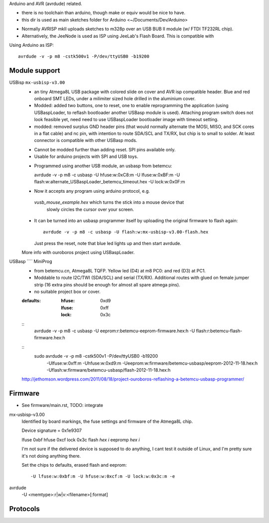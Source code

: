Arduino and AVR (avrdude) related.

- there is no toolchain than arduino, though make or equiv would be nice to
  have.
- this dir is used as main sketches folder for Arduino <~/Documents/Dev/Arduino>

* Normally AVRISP mkII uploads sketches to m328p over an USB BUB II module (w/ FTDI TF232RL chip).
* Alternatively, the JeeNode is used as ISP using JeeLab's Flash Board. This is
  compatible with 

Using Arduino as ISP::
  
  avrdude -v -p m8 -cstk500v1 -P/dev/ttyUSB0 -b19200 


Module support
--------------
USBisp ``mx-usbisp-v3.00``
  - an tiny Atmega8L USB package with colored slide on cover and AVR isp
    compatible header. Blue and red onboard SMT LEDs, under a milimiter sized hole 
    drilled in the aluminium cover. 
  - Modded: added two buttons, one to reset, one to enable reprogramming the
    application (using USBaspLoader, to reflash bootloader another USBasp module is
    used). Attaching program switch does not look feasible yet, need need to use
    USBaspLoader bootloader image with timeout setting.
  - modded: removed surplus GND header pins (that would normally alternate the MOSI, 
    MISO, and SCK cores in a flat cable) and nc pin, with intention to route SDA/SCL
    and TX/RX, but chip is to small to solder. At least connector is compatible
    with other USBasp mods.

  * Cannot be modded further than adding reset. SPI pins available only.
  * Usable for arduino projects with SPI and USB toys.
  
  - Programmed using another USB module, an usbasp from betemcu::

    avrdude -v -p m8 -c usbasp -U hfuse:w:0xC8:m -U lfuse:w:0xBF:m -U flash:w:alternate_USBaspLoader_betemcu_timeout.hex -U lock:w:0x0F:m

  - Now it accepts any program using arduino protocol, e.g. 
   `vusb_mouse_example.hex` which turns the stick into a mouse device that
    slowly circles the cursor over your screen.
  - It can be turned into an usbasp programmer itself by uploading the original 
    firmware to flash again::

      avrdude -v -p m8 -c usbasp -U flash:w:mx-usbisp-v3.00-flash.hex 

    Just press the reset, note that blue led lights up and then start avrdude.

  More info with ouroboros project using USBaspLoader.

USBasp ```` MiniProg
  - from betemcu.cn, Atmega8L TQFP. Yellow led (D4) at m8 PC0: and red (D3) at PC1.
  - Moddable to route I2C/TWI (SDA/SCL) and serial (TX/RX). Additional routes
    with glued on female jumper strip (16 extra pins should be enough for
    almost all spare atmega pins).
  - no suitable project box or cover. 

  :defaults:
    :hfuse: 0xd9
    :lfuse: 0xff
    :lock: 0x3c



  ::
      avrdude -v -p m8 -c usbasp -U eeprom:r:betemcu-eeprom-firmware.hex:h -U flash:r:betemcu-flash-firmware.hex:h

  ::
      sudo avrdude -v -p m8 -cstk500v1 -P/dev/ttyUSB0 -b19200 
            -Ulfuse:w:0xff:m -Uhfuse:w:0xd9:m \
            -Ueeprom:w:firmware/betemcu-usbasp/eeprom-2012-11-18.hex:h \
            -Uflash:w:firmware/betemcu-usbasp/flash-2012-11-18.hex:h 

  http://jethomson.wordpress.com/2011/08/18/project-ouroboros-reflashing-a-betemcu-usbasp-programmer/

Firmware
---------
- See firmware/main.rst, TODO: integrate

mx-usbisp-v3.00
  Identified by board markings, the fuse settings and firmware of the Atmega8L chip.

  Device signature = 0x1e9307

  lfuse  0xbf
  hfuse  0xcf
  lock   0x3c
  flash `hex` `i`
  eepromp `hex` `i`

  I'm not sure if the delivered device is supposed to do anything, I cant test
  it outside of Linux, and I'm pretty sure it's not doing anything there.

  Set the chips to defaults, erased flash and eeprom::

    -U lfuse:w:0xbf:m -U hfuse:w:0xcf:m -U lock:w:0x3c:m -e

avrdude
  -U <memtype>:r|w|v:<filename>[:format]

Protocols
----------



